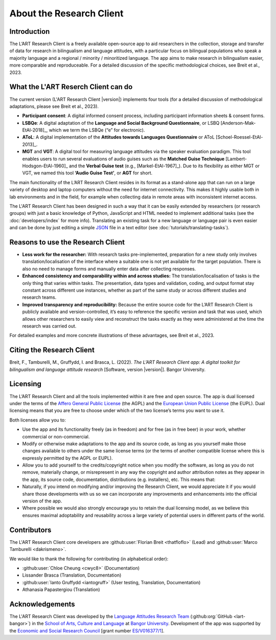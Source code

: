 About the Research Client
=========================

Introduction
------------

The L’ART Research Client is a freely available open-source app to aid researchers in the collection, 
storage and transfer of data for research in bilingualism and language attitudes, with a particular focus
on bilingual populations who speak a majority language and a regional / minority / minoritized language. 
The app aims to make research in bilingualism easier, more comparable and reproduceable. 
For a detailed discussion of the specific methodological choices, see Breit et al., 2023.


What the L'ART Reserch Client can do
------------------------------------

The current version (L'ART Research Client |version|) implements four tools (for a detailed discussion of
methodological adaptations, please see Breit et al., 2023).

* **Participant consent**: A digital informed consent process, including participant information sheets & consent forms.

* **LSBQe**: A digital adaptation of the **Language and Social Background Questionnaire**, or LSBQ [Anderson-Mak-EtAl-2018]_,
  which we term the LSBQe (“e” for electronic).

* **AToL**: A digital implementation of the **Attitudes towards Languages Questionnaire** or AToL [Schoel-Roessel-EtAl-2013]_. 

* **MGT** and **VGT**: A digital tool for measuring language attitudes via the speaker evaluation paradigm.
  This tool enables users to run several evaluations of audio guises such as the **Matched Guise Technique**
  [Lambert-Hodsgon-EtAl-1960]_ and the **Verbal Guise test** (e.g., [Markel-EtAl-1967]_). Due to its
  flexibility as either MGT or VGT, we named this tool **‘Audio Guise Test’**, or **AGT** for short.

 
The main functionality of the L’ART Research Client resides in its format as a stand-alone app 
that can run on a large variety of desktop and laptop computers without the need for internet connectivity. 
This makes it highly usable both in lab environments and in the field, for example when collecting data 
in remote areas with inconsistent internet access. 


The L'ART Research Client has been
designed in such a way that it can be easily extended by researchers (or research groups)
with just a basic knowledge of Python, JavaScript and HTML needed to implement additional tasks
(see the :doc:`developers/index` for more info). Translating an existing task for a new language or
language pair is even easier and can be done by just editing a simple
`JSON <https://en.wikipedia.org/wiki/JSON>`_ file in a text editor (see :doc:`tutorials/translating-tasks`).


Reasons to use the Research Client
----------------------------------

* **Less work for the researcher:** With research tasks pre-implemented, preparation for a new study only
  involves translation/localisation of the interface where a suitable one is not yet available for the target
  population. There is also no need to manage forms and manually enter data after collecting responses. 

* **Enhanced consistency and comparability within and across studies:** The translation/localisation of
  tasks is the only thing that varies within tasks. The presentation, data types and validation, coding,
  and output format stay constant across different use instances, whether as part of the same study or
  across different studies and research teams. 

* **Improved transparency and reproducibility:** Because the entire source code for the L’ART Research
  Client is publicly available and version-controlled, it’s easy to reference the specific version and
  task that was used, which allows other researchers to easily view and reconstruct the tasks exactly as
  they were administered at the time the research was carried out. 

For detailed examples and more concrete illustrations of these advantages, see Breit et al., 2023. 

Citing the Research Client
--------------------------

.. epigraph::

Breit, F., Tamburelli, M., Gruffydd, I. and Brasca, L. (2022). *The L’ART Research Client app: A digital toolkit for bilingualism and language attitude research* [Software, version |version|]. Bangor University. 


Licensing
---------

The L’ART Research Client and all the tools implemented within it are free and open source. The app is
dual licensed under the terms of the `Affero General Public License <https://www.gnu.org/licenses/agpl-3.0.en.html>`_
(the AGPL) and the `European Union Public License <https://commission.europa.eu/content/european-union-public-licence_en>`_
(the EUPL). Dual licensing means that you are free to choose under which of the two license’s
terms you want to use it. 

Both licenses allow you to:

- Use the app and its functionality freely (as in freedom) and for free (as in free beer) in your
  work, whether commercial or non-commercial. 
- Modify or otherwise make adaptations to the app and its source code, as long as you yourself make
  those changes available to others under the same license terms (or the terms of another compatible
  license where this is expressly permitted by the AGPL or EUPL). 
- Allow you to add yourself to the credits/copyright notice when you modify the software, as long as
  you do not remove, materially change, or misrepresent in any way the copyright and author attribution
  notes as they appear in the app, its source code, documentation, distributions (e.g. installers), etc.
  This means that: 
- Naturally, if you intend on modifying and/or improving the Research Client, we would appreciate it
  if you would share those developments with us so we can incorporate any improvements and enhancements
  into the official version of the app. 
- Where possible we would also strongly encourage you to retain the dual licensing model, as we
  believe this ensures maximal adoptability and reusability across a large variety of potential
  users in different parts of the world.


Contributors
------------

The L'ART Research Client core developers are :github:user:`Florian Breit <thatfloflo>` (Lead) and :github:user:`Marco Tamburelli <dakrismeno>`.

We would like to thank the following for contributing (in alphabetical order):

* :github:user:`Chloe Cheung <cwyc8>` (Documentation)
* Lissander Brasca (Translation, Documentation)
* :github:user:`Ianto Gruffydd <iantogruff>` (User testing, Translation, Documentation)
* Athanasia Papastergiou (Translation)


Acknowledgements
----------------

The L'ART Research Client was developed by the `Language Attitudes Research Team <https://bangor.ac.uk/lart>`_ (:github:org:`GitHub <lart-bangor>`)
in the `School of Arts, Culture and Language <https://bangor.ac.uk/arts-culture-language>`_
at `Bangor University <https://bangor.ac.uk>`_.
Development of the app was supported by the `Economic and Social Research Council <https://ukri.org/councils/esrc/>`_ [grant number `ES/V016377/1 <https://gtr.ukri.org/projects?ref=ES%2FV016377%2F1>`_].

.. TODO: Add logos for BU and ESRC


